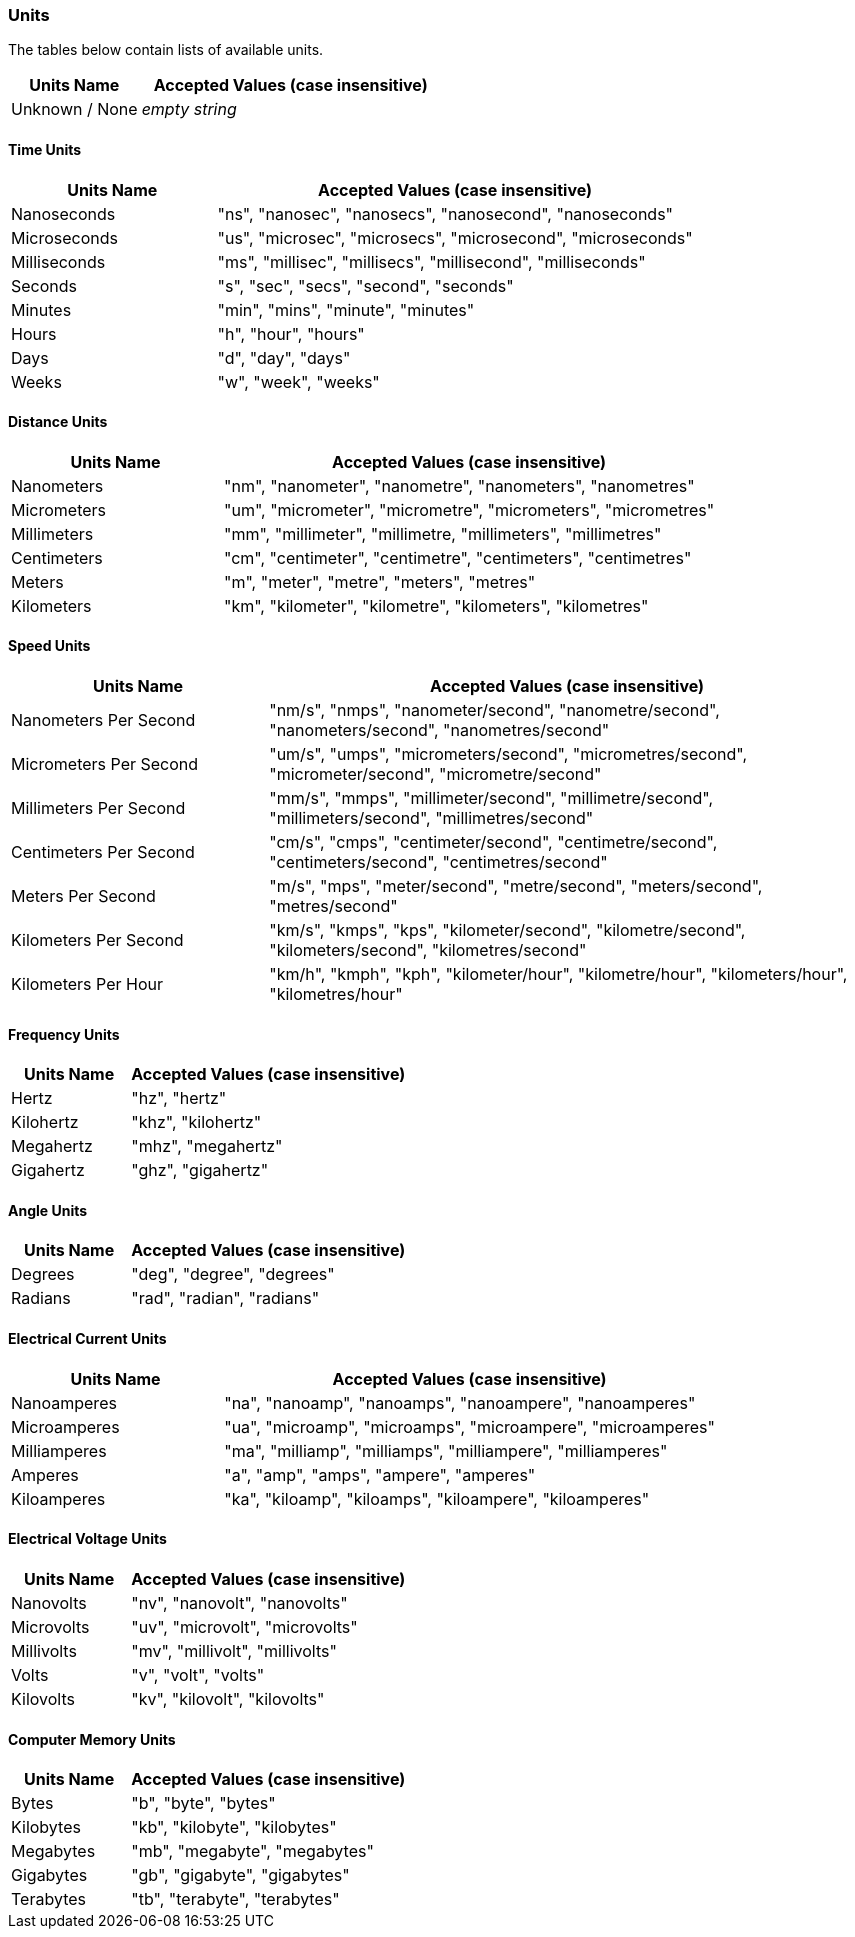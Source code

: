 <<<
[[appendix-units]]
=== Units ===
The tables below contain lists of available units.

[cols="^.^30,70", options="header"]
|===
|Units Name ^.^|Accepted Values (case insensitive)

|Unknown / None|_empty string_
|===

==== Time Units ====
[cols="^.^30,70", options="header"]
|===
|Units Name ^.^|Accepted Values (case insensitive)

|Nanoseconds|"ns", "nanosec", "nanosecs", "nanosecond", "nanoseconds"
|Microseconds|"us", "microsec", "microsecs", "microsecond", "microseconds"
|Milliseconds|"ms", "millisec", "millisecs", "millisecond", "milliseconds"
|Seconds|"s", "sec", "secs", "second", "seconds"
|Minutes|"min", "mins", "minute", "minutes"
|Hours|"h", "hour", "hours"
|Days|"d", "day", "days"
|Weeks|"w", "week", "weeks"
|===

==== Distance Units ====
[cols="^.^30,70", options="header"]
|===
|Units Name ^.^|Accepted Values (case insensitive)

|Nanometers|"nm", "nanometer", "nanometre", "nanometers", "nanometres"
|Micrometers|"um", "micrometer", "micrometre", "micrometers", "micrometres"
|Millimeters|"mm", "millimeter", "millimetre, "millimeters", "millimetres"
|Centimeters|"cm", "centimeter", "centimetre", "centimeters", "centimetres"
|Meters|"m", "meter", "metre", "meters", "metres"
|Kilometers|"km", "kilometer", "kilometre", "kilometers", "kilometres"
|===

==== Speed Units ====
[cols="^.^30,70", options="header"]
|===
|Units Name ^.^|Accepted Values (case insensitive)

|Nanometers Per Second|"nm/s", "nmps", "nanometer/second", "nanometre/second", "nanometers/second", "nanometres/second"
|Micrometers Per Second|"um/s", "umps", "micrometers/second", "micrometres/second", "micrometer/second", "micrometre/second"
|Millimeters Per Second|"mm/s", "mmps", "millimeter/second", "millimetre/second", "millimeters/second", "millimetres/second"
|Centimeters Per Second|"cm/s", "cmps", "centimeter/second", "centimetre/second", "centimeters/second", "centimetres/second"
|Meters Per Second|"m/s", "mps", "meter/second", "metre/second", "meters/second", "metres/second"
|Kilometers Per Second|"km/s", "kmps", "kps", "kilometer/second", "kilometre/second", "kilometers/second", "kilometres/second"
|Kilometers Per Hour|"km/h", "kmph", "kph", "kilometer/hour", "kilometre/hour", "kilometers/hour", "kilometres/hour"
|===


==== Frequency Units ====
[cols="^.^30,70", options="header"]
|===
|Units Name ^.^|Accepted Values (case insensitive)

|Hertz|"hz", "hertz"
|Kilohertz|"khz", "kilohertz"
|Megahertz|"mhz", "megahertz"
|Gigahertz|"ghz", "gigahertz"
|===

==== Angle Units ====
[cols="^.^30,70", options="header"]
|===
|Units Name ^.^|Accepted Values (case insensitive)

|Degrees|"deg", "degree", "degrees"
|Radians|"rad", "radian", "radians"
|===

==== Electrical Current Units ====
[cols="^.^30,70", options="header"]
|===
|Units Name ^.^|Accepted Values (case insensitive)

|Nanoamperes|"na", "nanoamp", "nanoamps", "nanoampere", "nanoamperes"
|Microamperes|"ua", "microamp", "microamps", "microampere", "microamperes"
|Milliamperes|"ma", "milliamp", "milliamps", "milliampere", "milliamperes"
|Amperes|"a", "amp", "amps", "ampere", "amperes"
|Kiloamperes|"ka", "kiloamp", "kiloamps", "kiloampere", "kiloamperes"
|===

==== Electrical Voltage Units ====
[cols="^.^30,70", options="header"]
|===
|Units Name ^.^|Accepted Values (case insensitive)

|Nanovolts|"nv", "nanovolt", "nanovolts"
|Microvolts|"uv", "microvolt", "microvolts"
|Millivolts|"mv", "millivolt", "millivolts"
|Volts|"v", "volt", "volts"
|Kilovolts|"kv", "kilovolt", "kilovolts"
|===

==== Computer Memory Units ====
[cols="^.^30,70", options="header"]
|===
|Units Name ^.^|Accepted Values (case insensitive)

|Bytes|"b", "byte", "bytes"
|Kilobytes|"kb", "kilobyte", "kilobytes"
|Megabytes|"mb", "megabyte", "megabytes"
|Gigabytes|"gb", "gigabyte", "gigabytes"
|Terabytes|"tb", "terabyte", "terabytes"
|===

